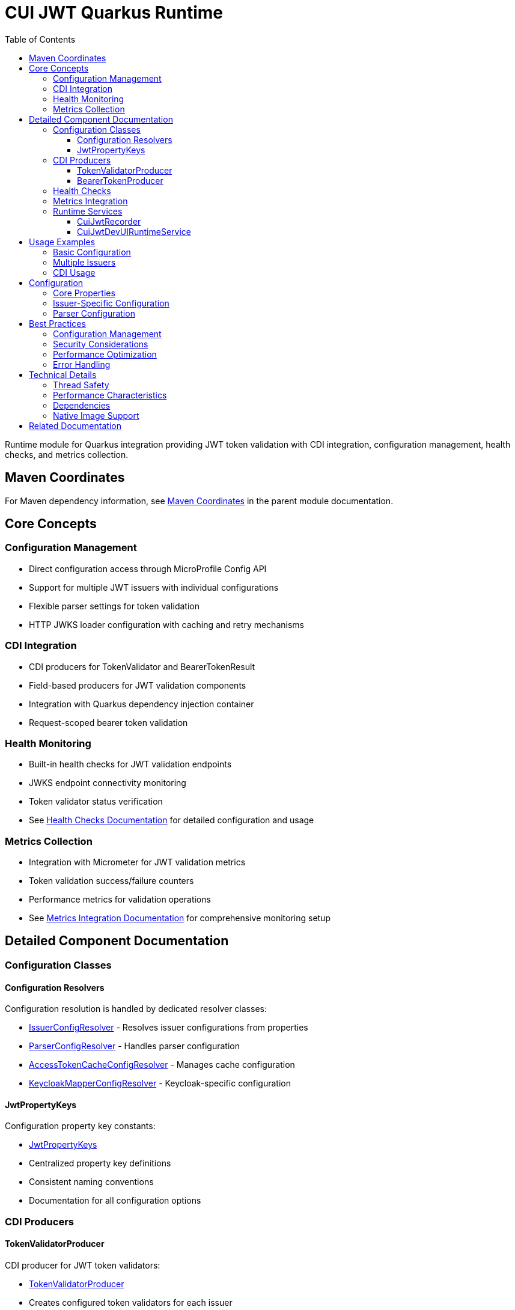 = CUI JWT Quarkus Runtime
:toc: left
:toclevels: 3
:sectnumlevels: 1
:source-highlighter: highlight.js

Runtime module for Quarkus integration providing JWT token validation with CDI integration, configuration management, health checks, and metrics collection.

== Maven Coordinates

For Maven dependency information, see xref:../README.adoc#maven-coordinates[Maven Coordinates] in the parent module documentation.

== Core Concepts

=== Configuration Management

* Direct configuration access through MicroProfile Config API
* Support for multiple JWT issuers with individual configurations
* Flexible parser settings for token validation
* HTTP JWKS loader configuration with caching and retry mechanisms

=== CDI Integration

* CDI producers for TokenValidator and BearerTokenResult
* Field-based producers for JWT validation components
* Integration with Quarkus dependency injection container
* Request-scoped bearer token validation

=== Health Monitoring

* Built-in health checks for JWT validation endpoints
* JWKS endpoint connectivity monitoring
* Token validator status verification
* See xref:../doc/integration/health-checks.adoc[Health Checks Documentation] for detailed configuration and usage

=== Metrics Collection

* Integration with Micrometer for JWT validation metrics
* Token validation success/failure counters
* Performance metrics for validation operations
* See xref:../doc/integration/metrics-integration.adoc[Metrics Integration Documentation] for comprehensive monitoring setup

== Detailed Component Documentation

=== Configuration Classes

==== Configuration Resolvers
Configuration resolution is handled by dedicated resolver classes:

* link:src/main/java/de/cuioss/jwt/quarkus/config/IssuerConfigResolver.java[IssuerConfigResolver] - Resolves issuer configurations from properties
* link:src/main/java/de/cuioss/jwt/quarkus/config/ParserConfigResolver.java[ParserConfigResolver] - Handles parser configuration
* link:src/main/java/de/cuioss/jwt/quarkus/config/AccessTokenCacheConfigResolver.java[AccessTokenCacheConfigResolver] - Manages cache configuration
* link:src/main/java/de/cuioss/jwt/quarkus/config/KeycloakMapperConfigResolver.java[KeycloakMapperConfigResolver] - Keycloak-specific configuration

==== JwtPropertyKeys
Configuration property key constants:

* link:src/main/java/de/cuioss/jwt/quarkus/config/JwtPropertyKeys.java[JwtPropertyKeys]
* Centralized property key definitions
* Consistent naming conventions
* Documentation for all configuration options

=== CDI Producers

==== TokenValidatorProducer
CDI producer for JWT token validators:

* link:src/main/java/de/cuioss/jwt/quarkus/producer/TokenValidatorProducer.java[TokenValidatorProducer]
* Creates configured token validators for each issuer
* Handles validator lifecycle management
* Provides named qualifiers for multiple issuers

==== BearerTokenProducer
CDI producer for bearer token validation:

* link:src/main/java/de/cuioss/jwt/quarkus/producer/BearerTokenProducer.java[BearerTokenProducer]
* Produces BearerTokenResult instances for injection
* Handles token extraction from HTTP requests
* Supports scope, role, and group validation

=== Health Checks

For comprehensive health check configuration, implementation details, and Kubernetes integration, see xref:../doc/integration/health-checks.adoc[Health Checks Documentation].

=== Metrics Integration

For comprehensive metrics configuration, Prometheus queries, alerting examples, and Grafana dashboard setup, see xref:../doc/integration/metrics-integration.adoc[Metrics Integration Documentation].

=== Runtime Services

==== CuiJwtRecorder
Quarkus build-time recorder for runtime initialization:

* link:src/main/java/de/cuioss/jwt/quarkus/runtime/CuiJwtRecorder.java[CuiJwtRecorder]
* Handles runtime configuration setup
* Manages bean registration
* Coordinates with deployment module

==== CuiJwtDevUIRuntimeService
Runtime service for DevUI integration:

* link:src/main/java/de/cuioss/jwt/quarkus/runtime/CuiJwtDevUIRuntimeService.java[CuiJwtDevUIRuntimeService]
* Provides runtime data for DevUI components
* Handles JSON-RPC service calls
* Real-time validation status reporting

== Usage Examples

=== Basic Configuration

[source, yaml]
----
cui:
  jwt:
    issuers:
      my-issuer:
        issuer-identifier: "https://auth.example.com"
        jwks:
          http:
            url: "https://auth.example.com/.well-known/jwks.json"
            refresh-interval-seconds: 300
----

=== Multiple Issuers

[source, yaml]
----
cui:
  jwt:
    issuers:
      issuer-one:
        issuer-identifier: "https://auth1.example.com"
        well-known-url: "https://auth1.example.com/.well-known/openid-configuration"
      issuer-two:
        issuer-identifier: "https://auth2.example.com"
        jwks:
          file-path: "classpath:keys/public-key.pem"
----

=== CDI Usage

[source, java]
----
@Inject
TokenValidator tokenValidator;

public void processRequest(String jwtString) {
    try {
        AccessTokenContent token = tokenValidator.createAccessToken(jwtString);
        String subject = token.getSubject();
        List<String> roles = token.getRoles();
        // Process valid token
    } catch (TokenValidationException e) {
        // Handle validation failure
        LOGGER.error("Token validation failed: {}", e.getMessage(), e);
    }
}
----


== Configuration

=== Core Properties

[source, properties]
----
# Global parser settings
sheriff.oauth.parser.audience=my-application
sheriff.oauth.parser.max-token-size-bytes=8192

# Health check configuration
sheriff.oauth.health.enabled=true
sheriff.oauth.health.jwks.cache-seconds=60
sheriff.oauth.health.jwks.timeout-seconds=5
----

=== Issuer-Specific Configuration

[source, properties]
----
# Issuer configuration
sheriff.oauth.issuers.my-issuer.url=https://auth.example.com
sheriff.oauth.issuers.my-issuer.enabled=true

# JWKS configuration
sheriff.oauth.issuers.my-issuer.jwks.url=https://auth.example.com/jwks
sheriff.oauth.issuers.my-issuer.jwks.cache-ttl-seconds=300
sheriff.oauth.issuers.my-issuer.jwks.refresh-interval-seconds=3600
sheriff.oauth.issuers.my-issuer.jwks.connection-timeout-ms=5000
sheriff.oauth.issuers.my-issuer.jwks.read-timeout-ms=10000
sheriff.oauth.issuers.my-issuer.jwks.max-retries=3
----

=== Parser Configuration

[source, properties]
----
# Token validation rules
sheriff.oauth.issuers.my-issuer.parser.validate-not-before=true
sheriff.oauth.issuers.my-issuer.parser.validate-expiration=true
sheriff.oauth.issuers.my-issuer.parser.validate-issued-at=true
sheriff.oauth.issuers.my-issuer.parser.allowed-algorithms=RS256,RS384,RS512
----

== Best Practices

=== Configuration Management

* Use YAML format for complex configurations with multiple issuers
* Set appropriate cache TTL values based on key rotation frequency
* Configure reasonable timeout values for JWKS endpoints
* Enable health checks in production environments

=== Security Considerations

* Validate all required JWT claims (audience, issuer, expiration)
* Use appropriate leeway values for clock skew tolerance
* Restrict allowed signing algorithms to secure options
* Regularly monitor JWKS endpoint availability

=== Performance Optimization

* Configure JWKS caching to reduce network calls
* Set appropriate refresh intervals for key rotation
* Monitor validation metrics to identify performance issues
* Use connection pooling for JWKS HTTP clients

=== Error Handling

* Implement proper fallback mechanisms for JWKS failures
* Log validation failures with appropriate detail levels
* Monitor health check status for early problem detection
* Handle network timeouts gracefully

== Technical Details

=== Thread Safety

* All CDI beans are thread-safe and can be used concurrently
* JWKS caching uses thread-safe data structures
* Metrics collection is atomic and thread-safe
* Health checks handle concurrent execution appropriately

=== Performance Characteristics

* JWKS caching reduces validation latency significantly
* Token validation is CPU-intensive but scales well
* Memory usage scales with number of cached keys
* Network I/O is minimized through intelligent caching

=== Dependencies

* Requires Quarkus 3.x framework
* Integrates with SmallRye Config for configuration management
* Uses Micrometer for metrics collection
* Depends on SmallRye Health for health check integration
* Compatible with GraalVM native image compilation

=== Native Image Support

* Full GraalVM native image compatibility
* Automatic reflection and runtime initialization configuration
* See xref:../doc/configuration/native-image-configuration.adoc[Native Image Configuration] for detailed configuration and testing information

== Related Documentation

* xref:../oauth-sheriff-quarkus-deployment/README.adoc[Deployment Module Documentation]
* xref:../doc/integration/quarkus-integration.adoc[Quarkus Integration Architecture]
* xref:../doc/integration/health-checks.adoc[Health Checks Documentation]
* xref:../doc/integration/metrics-integration.adoc[Metrics Integration Documentation]
* xref:../doc/configuration/native-image-configuration.adoc[Native Image Configuration]
* xref:../doc/development/devui-testing.adoc[DevUI Testing Guide]
* xref:../../../doc/specification/technical-components.adoc[Technical Components Specification]
* xref:../../../doc/security/security-specifications.adoc[Security Specification]
